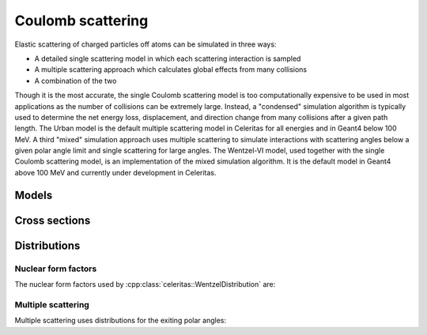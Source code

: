 .. Copyright Celeritas contributors: see top-level COPYRIGHT file for details
.. SPDX-License-Identifier: CC-BY-4.0

.. _em_coulomb:

Coulomb scattering
==================

Elastic scattering of charged particles off atoms can be simulated in three ways:

* A detailed single scattering model in which each scattering interaction is
  sampled
* A multiple scattering approach which calculates global effects from many
  collisions
* A combination of the two

Though it is the most accurate, the single Coulomb scattering model is too
computationally expensive to be used in most applications as the number of
collisions can be extremely large. Instead, a "condensed" simulation algorithm
is typically used to determine the net energy loss, displacement, and direction
change from many collisions after a given path length. The Urban model is the
default multiple scattering model in Celeritas for all energies and in Geant4
below 100 MeV. A third "mixed" simulation approach uses multiple scattering to
simulate interactions with scattering angles below a given polar angle limit
and single scattering for large angles. The Wentzel-VI model, used together
with the single Coulomb scattering model, is an implementation of the mixed
simulation algorithm. It is the default model in Geant4 above 100 MeV and
currently under development in Celeritas.

Models
------

.. doxygenclass:: celeritas::CoulombScatteringInteractor
.. doxygenclass:: celeritas::detail::UrbanMscScatter
.. doxygenstruct:: celeritas::UrbanMscParameters

Cross sections
--------------

.. doxygenclass:: celeritas::WentzelHelper
.. doxygenclass:: celeritas::MottRatioCalculator

Distributions
-------------

.. doxygenclass:: celeritas::WentzelDistribution

Nuclear form factors
^^^^^^^^^^^^^^^^^^^^

The nuclear form factors used by :cpp:class:`celeritas::WentzelDistribution`
are:

.. doxygenclass:: celeritas::ExpNuclearFormFactor
.. doxygenclass:: celeritas::GaussianNuclearFormFactor
.. doxygenclass:: celeritas::UUNuclearFormFactor

Multiple scattering
^^^^^^^^^^^^^^^^^^^^

Multiple scattering uses distributions for the exiting polar angles:

.. doxygenclass:: celeritas::UrbanLargeAngleDistribution
